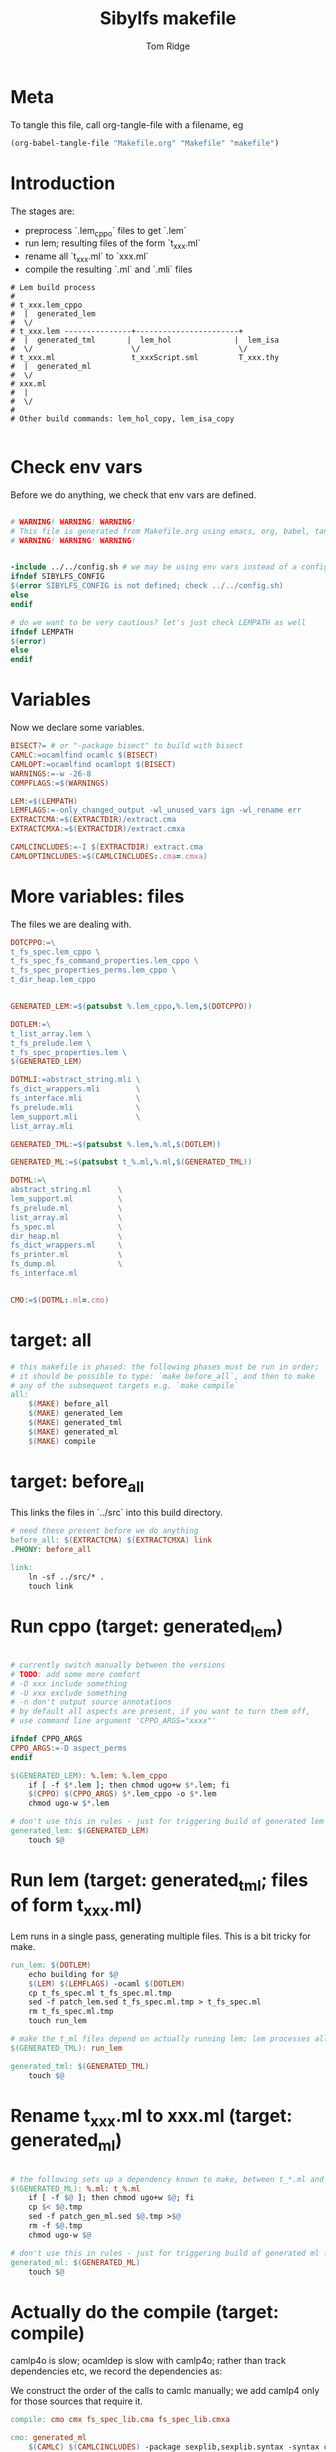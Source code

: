 #+TITLE: Sibylfs makefile
#+AUTHOR: Tom Ridge
#+OPTIONS: title:true 

# ignore #PROPERTY: header-args :tangle Makefile :exports code 

* Meta

To tangle this file, call org-tangle-file with a filename, eg

#+BEGIN_SRC emacs-lisp
(org-babel-tangle-file "Makefile.org" "Makefile" "makefile")
#+END_SRC

* Introduction

The stages are:

  * preprocess `.lem_cppo` files to get `.lem` 
  * run lem; resulting files of the form `t_xxx.ml`
  * rename all `t_xxx.ml` to `xxx.ml`
  * compile the resulting `.ml` and `.mli` files


#+BEGIN_EXAMPLE
# Lem build process
#
# t_xxx.lem_cppo
#  |  generated_lem
#  \/
# t_xxx.lem ---------------+-----------------------+
#  |  generated_tml       |  lem_hol              |  lem_isa
#  \/                      \/                      \/
# t_xxx.ml                 t_xxxScript.sml         T_xxx.thy
#  |  generated_ml
#  \/
# xxx.ml
#  |
#  \/
# 
# Other build commands: lem_hol_copy, lem_isa_copy

#+END_EXAMPLE

* Check env vars

Before we do anything, we check that env vars are defined.

#+BEGIN_SRC makefile

# WARNING! WARNING! WARNING!
# This file is generated from Makefile.org using emacs, org, babel, tangle
# WARNING! WARNING! WARNING!


-include ../../config.sh # we may be using env vars instead of a config.sh
ifndef SIBYLFS_CONFIG
$(error SIBYLFS_CONFIG is not defined; check ../../config.sh)
else
endif

# do we want to be very cautious? let's just check LEMPATH as well
ifndef LEMPATH
$(error)
else
endif

#+END_SRC

* Variables

Now we declare some variables.

#+BEGIN_SRC makefile
BISECT?= # or "-package bisect" to build with bisect
CAMLC:=ocamlfind ocamlc $(BISECT)
CAMLOPT:=ocamlfind ocamlopt $(BISECT)
WARNINGS:=-w -26-8
COMPFLAGS:=$(WARNINGS) 

LEM:=$(LEMPATH)
LEMFLAGS:=-only_changed_output -wl_unused_vars ign -wl_rename err
EXTRACTCMA:=$(EXTRACTDIR)/extract.cma
EXTRACTCMXA:=$(EXTRACTDIR)/extract.cmxa

CAMLCINCLUDES:=-I $(EXTRACTDIR) extract.cma
CAMLOPTINCLUDES:=$(CAMLCINCLUDES:.cma=.cmxa)
#+END_SRC

* More variables: files

The files we are dealing with.

#+BEGIN_SRC makefile
DOTCPPO:=\
t_fs_spec.lem_cppo \
t_fs_spec_fs_command_properties.lem_cppo \
t_fs_spec_properties_perms.lem_cppo \
t_dir_heap.lem_cppo


GENERATED_LEM:=$(patsubst %.lem_cppo,%.lem,$(DOTCPPO))

DOTLEM:=\
t_list_array.lem \
t_fs_prelude.lem \
t_fs_spec_properties.lem \
$(GENERATED_LEM)

DOTMLI:=abstract_string.mli \
fs_dict_wrappers.mli        \
fs_interface.mli            \
fs_prelude.mli              \
lem_support.mli             \
list_array.mli

GENERATED_TML:=$(patsubst %.lem,%.ml,$(DOTLEM)) 

GENERATED_ML:=$(patsubst t_%.ml,%.ml,$(GENERATED_TML))

DOTML:=\
abstract_string.ml      \
lem_support.ml          \
fs_prelude.ml           \
list_array.ml           \
fs_spec.ml              \
dir_heap.ml             \
fs_dict_wrappers.ml     \
fs_printer.ml           \
fs_dump.ml              \
fs_interface.ml         


CMO:=$(DOTML:.ml=.cmo)
#+END_SRC

* target: all

#+BEGIN_SRC makefile
# this makefile is phased: the following phases must be run in order;
# it should be possible to type: `make before_all`, and then to make
# any of the subsequent targets e.g. `make compile`
all: 
	$(MAKE) before_all 
	$(MAKE) generated_lem
	$(MAKE) generated_tml
	$(MAKE) generated_ml
	$(MAKE) compile
#+END_SRC

* target: before_all

This links the files in `../src` into this build directory.

#+BEGIN_SRC makefile
# need these present before we do anything
before_all: $(EXTRACTCMA) $(EXTRACTCMXA) link
.PHONY: before_all

link: 
	ln -sf ../src/* .
	touch link
#+END_SRC

* Run cppo (target: generated_lem)

#+BEGIN_SRC makefile

# currently switch manually between the versions 
# TODO: add some more comfort
# -D xxx include something
# -U xxx exclude something
# -n don't output source annotations
# by default all aspects are present, if you want to turn them off,
# use command line argument 'CPPO_ARGS="xxxx"'

ifndef CPPO_ARGS
CPPO_ARGS:=-D aspect_perms
endif

$(GENERATED_LEM): %.lem: %.lem_cppo
	if [ -f $*.lem ]; then chmod ugo+w $*.lem; fi
	$(CPPO) $(CPPO_ARGS) $*.lem_cppo -o $*.lem
	chmod ugo-w $*.lem

# don't use this in rules - just for triggering build of generated lem files
generated_lem: $(GENERATED_LEM)
	touch $@
#+END_SRC

* Run lem (target: generated_tml; files of form t_xxx.ml)

Lem runs in a single pass, generating multiple files. This is a bit
tricky for make.

#+BEGIN_SRC makefile
run_lem: $(DOTLEM)
	echo building for $@
	$(LEM) $(LEMFLAGS) -ocaml $(DOTLEM)
	cp t_fs_spec.ml t_fs_spec.ml.tmp
	sed -f patch_lem.sed t_fs_spec.ml.tmp > t_fs_spec.ml
	rm t_fs_spec.ml.tmp
	touch run_lem

# make the t_ml files depend on actually running lem; lem processes all files at once
$(GENERATED_TML): run_lem

generated_tml: $(GENERATED_TML)
	touch $@
#+END_SRC

* Rename t_xxx.ml to xxx.ml (target: generated_ml)

#+BEGIN_SRC makefile

# the following sets up a dependency known to make, between t_*.ml and *.ml
$(GENERATED_ML): %.ml: t_%.ml
	if [ -f $@ ]; then chmod ugo+w $@; fi
	cp $< $@.tmp
	sed -f patch_gen_ml.sed $@.tmp >$@
	rm -f $@.tmp
	chmod ugo-w $@

# don't use this in rules - just for triggering build of generated ml files
generated_ml: $(GENERATED_ML)
	touch $@

#+END_SRC


* Actually do the compile (target: compile)

camlp4o is slow; ocamldep is slow with camlp4o; rather than track
dependencies etc, we record the dependencies as:

#+BEGIN_SRC dot :file /tmp/tmp.png :exports results
digraph {
 list_array -> abstract_string
fs_prelude -> lem_support
fs_dict_wrappers -> fs_prelude
fs_dict_wrappers -> lem_support
fs_spec -> list_array
fs_spec -> abstract_string
fs_spec -> fs_prelude
fs_spec -> lem_support
dir_heap -> fs_spec
dir_heap -> list_array
dir_heap -> fs_prelude
dir_heap -> lem_support
fs_dump -> dir_heap
fs_dump -> list_array
fs_dump -> fs_spec
fs_dump -> fs_dict_wrappers
fs_printer -> list_array
fs_printer -> fs_spec
fs_printer -> fs_dict_wrappers
fs_printer -> lem_support
fs_interface -> fs_dump
fs_interface -> dir_heap
fs_interface -> fs_printer
fs_interface -> fs_spec
fs_interface -> abstract_string
fs_interface -> lem_support

}
#+END_SRC

#+RESULTS:
[[file:/tmp/tmp.png]]


We construct the order of the calls to camlc manually; we add camlp4
only for those sources that require it.

#+BEGIN_SRC makefile
compile: cmo cmx fs_spec_lib.cma fs_spec_lib.cmxa

cmo: generated_ml
	$(CAMLC) $(CAMLCINCLUDES) -package sexplib,sexplib.syntax -syntax camlp4o -c abstract_string.mli
	$(CAMLC) $(CAMLCINCLUDES) -package sexplib,sexplib.syntax -syntax camlp4o -c lem_support.mli
	$(CAMLC) $(CAMLCINCLUDES) -package sexplib,sexplib.syntax -syntax camlp4o -c fs_interface.mli
	$(CAMLC) $(CAMLCINCLUDES) -package sexplib,sexplib.syntax -c list_array.mli
	$(CAMLC) $(CAMLCINCLUDES) -package sexplib,sexplib.syntax -c fs_prelude.mli
	$(CAMLC) $(CAMLCINCLUDES) -package sexplib,sexplib.syntax -syntax camlp4o -c fs_spec.ml
	$(CAMLC) $(CAMLCINCLUDES) -package sexplib,sexplib.syntax -syntax camlp4o -c dir_heap.ml
	$(CAMLC) $(CAMLCINCLUDES) -package sexplib,sexplib.syntax -c fs_dict_wrappers.mli
	$(CAMLC) $(CAMLCINCLUDES) -package sexplib,sexplib.syntax -syntax camlp4o -package sha -c fs_dump.ml
	$(CAMLC) $(CAMLCINCLUDES) -package sexplib,sexplib.syntax -c fs_printer.ml
	$(CAMLC) $(CAMLCINCLUDES) -package sexplib,sexplib.syntax -syntax camlp4o -c fs_interface.mli
	$(CAMLC) $(CAMLCINCLUDES) -package sexplib,sexplib.syntax -syntax camlp4o -c abstract_string.ml
	$(CAMLC) $(CAMLCINCLUDES) -package sexplib,sexplib.syntax -c list_array.ml
	$(CAMLC) $(CAMLCINCLUDES) -package sexplib,sexplib.syntax -syntax camlp4o -c lem_support.ml
	$(CAMLC) $(CAMLCINCLUDES) -package sexplib,sexplib.syntax -c fs_prelude.ml
	$(CAMLC) $(CAMLCINCLUDES) -package sexplib,sexplib.syntax -c fs_dict_wrappers.ml
	$(CAMLC) $(CAMLCINCLUDES) -package sexplib,sexplib.syntax -c fs_interface.ml
	touch cmo

cmx: generated_ml
	$(CAMLOPT) $(CAMLOPTINCLUDES) -package sexplib,sexplib.syntax -syntax camlp4o -c abstract_string.mli
	$(CAMLOPT) $(CAMLOPTINCLUDES) -package sexplib,sexplib.syntax -syntax camlp4o -c lem_support.mli
	$(CAMLOPT) $(CAMLOPTINCLUDES) -package sexplib,sexplib.syntax -syntax camlp4o -c fs_interface.mli
	$(CAMLOPT) $(CAMLOPTINCLUDES) -package sexplib,sexplib.syntax -c list_array.mli
	$(CAMLOPT) $(CAMLOPTINCLUDES) -package sexplib,sexplib.syntax -c fs_prelude.mli
	$(CAMLOPT) $(CAMLOPTINCLUDES) -package sexplib,sexplib.syntax -syntax camlp4o -c fs_spec.ml
	$(CAMLOPT) $(CAMLOPTINCLUDES) -package sexplib,sexplib.syntax -syntax camlp4o -c dir_heap.ml
	$(CAMLOPT) $(CAMLOPTINCLUDES) -package sexplib,sexplib.syntax -c fs_dict_wrappers.mli
	$(CAMLOPT) $(CAMLOPTINCLUDES) -package sexplib,sexplib.syntax -syntax camlp4o -package sha -c fs_dump.ml
	$(CAMLOPT) $(CAMLOPTINCLUDES) -package sexplib,sexplib.syntax -c fs_printer.ml
	$(CAMLOPT) $(CAMLOPTINCLUDES) -package sexplib,sexplib.syntax -syntax camlp4o -c fs_interface.mli
	$(CAMLOPT) $(CAMLOPTINCLUDES) -package sexplib,sexplib.syntax -syntax camlp4o -c abstract_string.ml
	$(CAMLOPT) $(CAMLOPTINCLUDES) -package sexplib,sexplib.syntax -c list_array.ml
	$(CAMLOPT) $(CAMLOPTINCLUDES) -package sexplib,sexplib.syntax -syntax camlp4o -c lem_support.ml
	$(CAMLOPT) $(CAMLOPTINCLUDES) -package sexplib,sexplib.syntax -c fs_prelude.ml
	$(CAMLOPT) $(CAMLOPTINCLUDES) -package sexplib,sexplib.syntax -c fs_dict_wrappers.ml
	$(CAMLOPT) $(CAMLOPTINCLUDES) -package sexplib,sexplib.syntax -c fs_interface.ml
	touch cmx

# -g flag turns on debugging info (e.g. for stacktrace)
fs_spec_lib.cma: $(CMO)
	$(CAMLC) -g -a -o $@ $(CMO)

fs_spec_lib.cmxa: $(CMO:.cmo=.cmx)
	$(CAMLOPT) -g -a -o $@ $(CMO:.cmo=.cmx)
#+END_SRC

* Interface only

The interface files have reduced dependencies. Thus, it is possible to
build fs_interface.cmi very simply.

#+BEGIN_SRC makefile
interface_only: generated_ml
	$(CAMLC) $(CAMLCINCLUDES) -package sexplib,sexplib.syntax -syntax camlp4o -c abstract_string.mli -c lem_support.mli fs_interface.mli
	touch $@
#+END_SRC

* Clean

#+BEGIN_SRC makefile
# FIXME tidy this
clean: FORCE
	rm -f $(GENERATED_LEM) $(GENERATED_TML) $(GENERATED_ML)
	rm -f *.cm[iox] *.a *.o
	rm -f fs_spec_lib.cma fs_spec_lib.cmxa
	rm -f generated_lem generated_tml generated_ml
	rm -f depend.{dot,pdf} .depend.min
	rm -f $(patsubst %.lem, %Auxiliary.lem, $(DOTLEM))
	rm -f $(patsubst %.lem, %Auxiliary.ml, $(DOTLEM))
	rm -f $(patsubst %.lem, %Auxiliary.byte, $(DOTLEM))
	rm -f $(patsubst %.lem, %.html, $(DOTLEM))
	rm -f $(patsubst %.lem, %ml.md, $(DOTLEM))
	rm -f $(patsubst %.lem, %.md, $(DOTLEM))
	rm -f *Script.sml
	rm -f a.out
	rm -rf ocamldoc ocamldoc* depend.svg fs_spec.html fs_spec.ml.md # t_fs_spec.lem_cppo.{html,md}
	find . -maxdepth 1 -type l -exec rm \{\} \;
	rm -f run_lem link
	rm -f *.tmp
	rm -f interface_only cmo cmx

FORCE:

#+END_SRC

* Emacs local variables

Local variables:
indent-tabs-mode: 't
org-src-preserve-indentation: 't
End:
